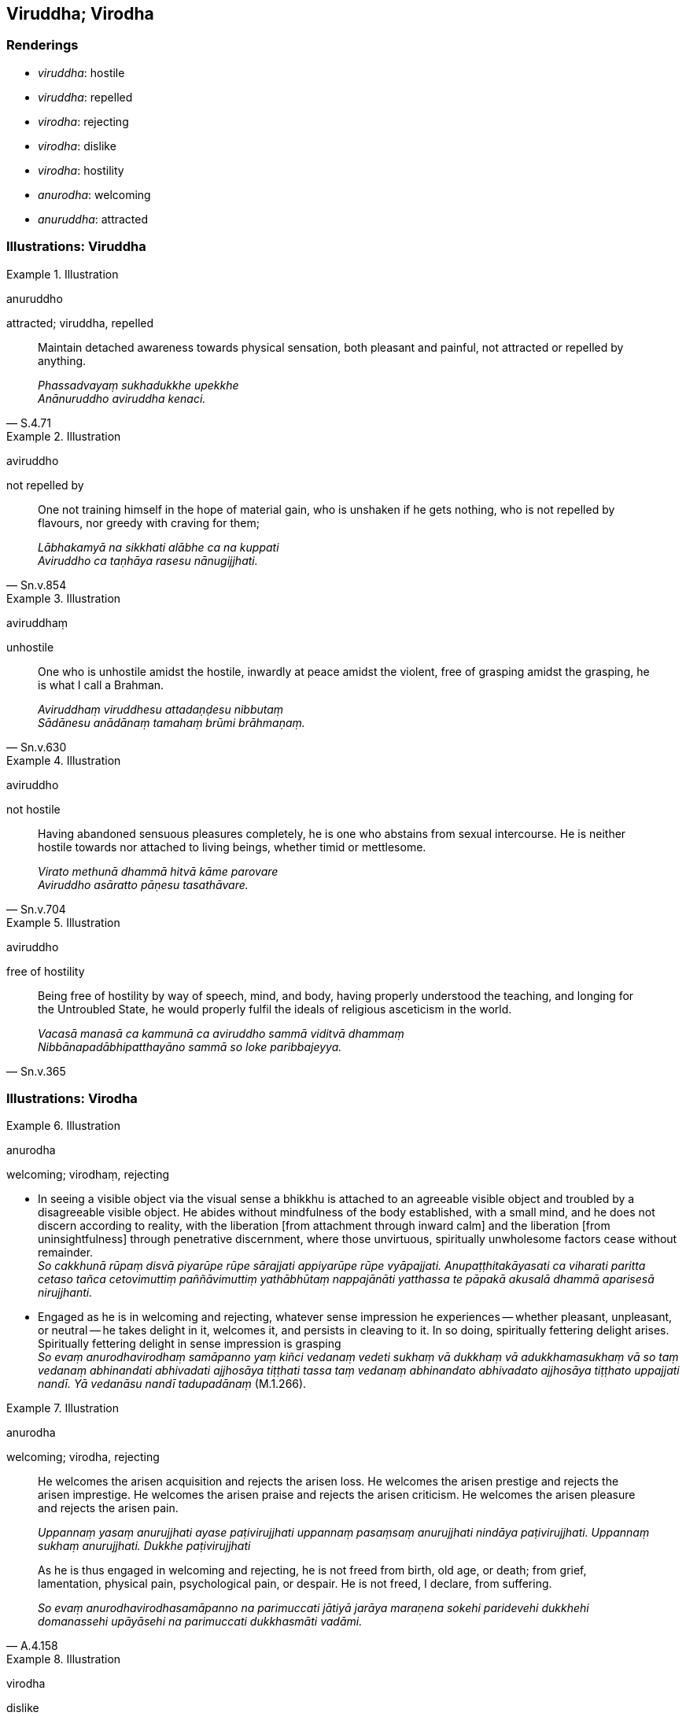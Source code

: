== Viruddha; Virodha

=== Renderings

- _viruddha_: hostile

- _viruddha_: repelled

- _virodha_: rejecting

- _virodha_: dislike

- _virodha_: hostility

- _anurodha_: welcoming

- _anuruddha_: attracted

=== Illustrations: Viruddha

.Illustration
====
anuruddho

attracted; viruddha, repelled
====

[quote, S.4.71]
____
Maintain detached awareness towards physical sensation, both pleasant and 
painful, not attracted or repelled by anything.

_Phassadvayaṃ sukhadukkhe upekkhe +
Anānuruddho aviruddha kenaci._
____

.Illustration
====
aviruddho

not repelled by
====

[quote, Sn.v.854]
____
One not training himself in the hope of material gain, who is unshaken if he 
gets nothing, who is not repelled by flavours, nor greedy with craving for them;

_Lābhakamyā na sikkhati alābhe ca na kuppati +
Aviruddho ca taṇhāya rasesu nānugijjhati._
____

.Illustration
====
aviruddhaṃ

unhostile
====

[quote, Sn.v.630]
____
One who is unhostile amidst the hostile, inwardly at peace amidst the violent, 
free of grasping amidst the grasping, he is what I call a Brahman.

_Aviruddhaṃ viruddhesu attadaṇḍesu nibbutaṃ +
Sādānesu anādānaṃ tamahaṃ brūmi brāhmaṇaṃ._
____

.Illustration
====
aviruddho

not hostile
====

[quote, Sn.v.704]
____
Having abandoned sensuous pleasures completely, he is one who abstains from 
sexual intercourse. He is neither hostile towards nor attached to living 
beings, whether timid or mettlesome.

_Virato methunā dhammā hitvā kāme parovare +
Aviruddho asāratto pāṇesu tasathāvare._
____

.Illustration
====
aviruddho

free of hostility
====

[quote, Sn.v.365]
____
Being free of hostility by way of speech, mind, and body, having properly 
understood the teaching, and longing for the Untroubled State, he would 
properly fulfil the ideals of religious asceticism in the world.

_Vacasā manasā ca kammunā ca aviruddho sammā viditvā dhammaṃ +
Nibbānapadābhipatthayāno sammā so loke paribbajeyya._
____

=== Illustrations: Virodha

.Illustration
====
anurodha

welcoming; virodhaṃ, rejecting
====

• In seeing a visible object via the visual sense a bhikkhu is attached to an 
agreeable visible object and troubled by a disagreeable visible object. He 
abides without mindfulness of the body established, with a small mind, and he 
does not discern according to reality, with the liberation [from attachment 
through inward calm] and the liberation [from uninsightfulness] through 
penetrative discernment, where those unvirtuous, spiritually unwholesome 
factors cease without remainder. +
_So cakkhunā rūpaṃ disvā piyarūpe rūpe sārajjati appiyarūpe rūpe 
vyāpajjati. Anupaṭṭhitakāyasati ca viharati paritta cetaso tañca 
cetovimuttiṃ paññāvimuttiṃ yathābhūtaṃ nappajānāti yatthassa te 
pāpakā akusalā dhammā aparisesā nirujjhanti._

• Engaged as he is in welcoming and rejecting, whatever sense impression he 
experiences -- whether pleasant, unpleasant, or neutral -- he takes delight in 
it, welcomes it, and persists in cleaving to it. In so doing, spiritually 
fettering delight arises. Spiritually fettering delight in sense impression is 
grasping +
_So evaṃ anurodhavirodhaṃ samāpanno yaṃ kiñci vedanaṃ vedeti sukhaṃ 
vā dukkhaṃ vā adukkhamasukhaṃ vā so taṃ vedanaṃ abhinandati 
abhivadati ajjhosāya tiṭṭhati tassa taṃ vedanaṃ abhinandato abhivadato 
ajjhosāya tiṭṭhato uppajjati nandī. Yā vedanāsu nandī tadupadānaṃ_ 
(M.1.266).

.Illustration
====
anurodha

welcoming; virodha, rejecting
====

____
He welcomes the arisen acquisition and rejects the arisen loss. He welcomes the 
arisen prestige and rejects the arisen imprestige. He welcomes the arisen 
praise and rejects the arisen criticism. He welcomes the arisen pleasure and 
rejects the arisen pain.

_Uppannaṃ yasaṃ anurujjhati ayase paṭivirujjhati uppannaṃ pasaṃsaṃ 
anurujjhati nindāya paṭivirujjhati. Uppannaṃ sukhaṃ anurujjhati. Dukkhe 
paṭivirujjhati_
____

[quote, A.4.158]
____
As he is thus engaged in welcoming and rejecting, he is not freed from birth, 
old age, or death; from grief, lamentation, physical pain, psychological pain, 
or despair. He is not freed, I declare, from suffering.

_So evaṃ anurodhavirodhasamāpanno na parimuccati jātiyā jarāya maraṇena 
sokehi paridevehi dukkhehi domanassehi upāyāsehi na parimuccati dukkhasmāti 
vadāmi._
____

.Illustration
====
virodha

dislike
====

[quote, S.4.71]
____
Whether enjoying a sweet delicious tasteable object, or sometimes tasting what 
is unpalatable, eat the sweet tasteable object without cleaving, and do not 
show dislike for the unpalatable.

_Rasañca bhotvā sāditañca sāduṃ athopi bhotvāna asādumekadā +
Sāduṃ rasaṃ nājjhosāya bhuñje virodhamāsādusu nopadaṃsaye._
____

.Illustration
====
avirodha

non-hostility
====

[quote, M.2.105]
____
May my enemies indeed from time to time listen to the teaching of those who 
preach patience and who praise non-hostility, and may they act in conformity 
with it.

_Disā hi me khantivādānaṃ avirodhappasaṃsinaṃ +
Suṇantu dhammaṃ kālena tañca anuvidhīyantu._
____


